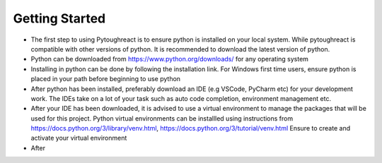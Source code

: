 Getting Started
^^^^^^^^^^^^^^^^

* The first step to using Pytoughreact is to ensure python is installed on your local system.
  While pytoughreact is compatible with other versions of python. It is recommended to download 
  the latest version of python.

* Python can be downloaded from https://www.python.org/downloads/ for any operating system

* Installing in python can be done by following the installation link. For Windows first time users,
  ensure python is placed in your path before beginning to use python

* After python has been installed, preferably download an IDE (e.g VSCode, PyCharm etc) for your development work.
  The IDEs take on a lot of your task such as auto code completion, environment management etc.

* After your IDE has been downloaded, it is advised to use a virtual environment to manage the packages
  that will be used for this project. Python virtual environments can be installled using instructions 
  from https://docs.python.org/3/library/venv.html, https://docs.python.org/3/tutorial/venv.html
  Ensure to create and activate your virtual environment

* After 

